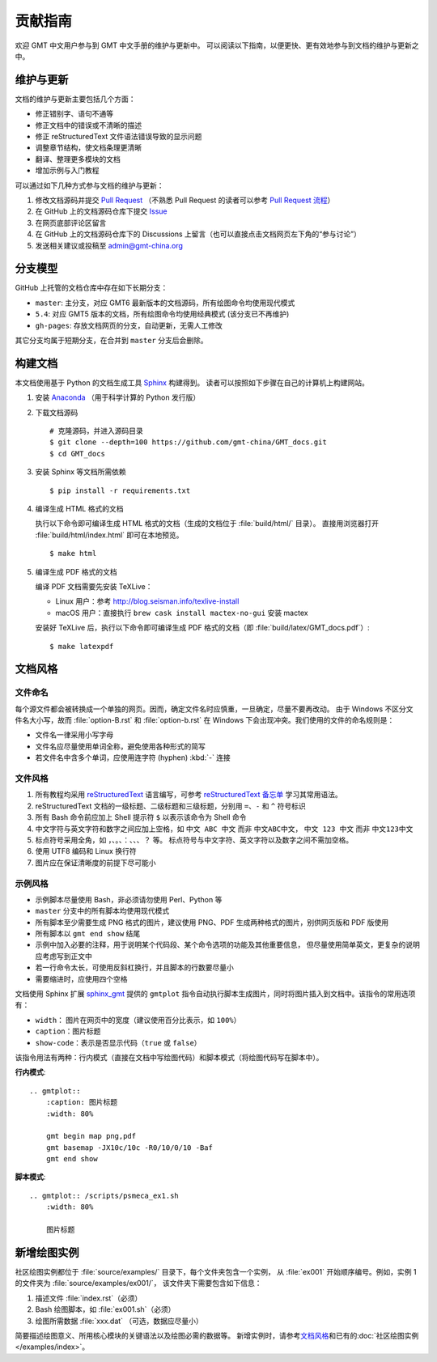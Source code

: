 贡献指南
========

欢迎 GMT 中文用户参与到 GMT 中文手册的维护与更新中。
可以阅读以下指南，以便更快、更有效地参与到文档的维护与更新之中。

维护与更新
----------

文档的维护与更新主要包括几个方面：

- 修正错别字、语句不通等
- 修正文档中的错误或不清晰的描述
- 修正 reStructuredText 文件语法错误导致的显示问题
- 调整章节结构，使文档条理更清晰
- 翻译、整理更多模块的文档
- 增加示例与入门教程

可以通过如下几种方式参与文档的维护与更新：

1. 修改文档源码并提交 `Pull Request <https://github.com/gmt-china/GMT_docs/pulls>`__
   （不熟悉 Pull Request 的读者可以参考 `Pull Request 流程 <https://seismo-learn.org/contributing/pull-request/>`__\ ）
2. 在 GitHub 上的文档源码仓库下提交 `Issue <https://github.com/gmt-china/GMT_docs/issues>`__
3. 在网页底部评论区留言
4. 在 GitHub 上的文档源码仓库下的 Discussions 上留言（也可以直接点击文档网页左下角的“参与讨论”）
5. 发送相关建议或投稿至 admin@gmt-china.org

分支模型
--------

GitHub 上托管的文档仓库中存在如下长期分支：

- ``master``: 主分支，对应 GMT6 最新版本的文档源码，所有绘图命令均使用现代模式
- ``5.4``: 对应 GMT5 版本的文档，所有绘图命令均使用经典模式 (该分支已不再维护)
- ``gh-pages``: 存放文档网页的分支，自动更新，无需人工修改

其它分支均属于短期分支，在合并到 ``master`` 分支后会删除。

构建文档
--------

本文档使用基于 Python 的文档生成工具 `Sphinx <http://www.sphinx-doc.org/>`__ 构建得到。
读者可以按照如下步骤在自己的计算机上构建网站。

1.  安装 `Anaconda <https://seismo-learn.org/software/anaconda/>`__
    （用于科学计算的 Python 发行版）

2.  下载文档源码

    ::

        # 克隆源码，并进入源码目录
        $ git clone --depth=100 https://github.com/gmt-china/GMT_docs.git
        $ cd GMT_docs

3.  安装 Sphinx 等文档所需依赖

    ::

        $ pip install -r requirements.txt

4.  编译生成 HTML 格式的文档

    执行以下命令即可编译生成 HTML 格式的文档（生成的文档位于 :file:`build/html/` 目录）。
    直接用浏览器打开 :file:`build/html/index.html` 即可在本地预览。

    ::

        $ make html

5.  编译生成 PDF 格式的文档

    编译 PDF 文档需要先安装 TeXLive：

    - Linux 用户：参考 http://blog.seisman.info/texlive-install
    - macOS 用户：直接执行 ``brew cask install mactex-no-gui`` 安装 mactex

    安装好 TeXLive 后，执行以下命令即可编译生成 PDF 格式的文档（即 :file:`build/latex/GMT_docs.pdf`\ ）::

        $ make latexpdf

文档风格
--------

文件命名
^^^^^^^^

每个源文件都会被转换成一个单独的网页。因而，确定文件名时应慎重，一旦确定，尽量不要再改动。
由于 Windows 不区分文件名大小写，故而 :file:`option-B.rst` 和 :file:`option-b.rst`
在 Windows 下会出现冲突。我们使用的文件的命名规则是：

- 文件名一律采用小写字母
- 文件名应尽量使用单词全称，避免使用各种形式的简写
- 若文件名中含多个单词，应使用连字符 (hyphen) :kbd:`-` 连接

文件风格
^^^^^^^^

1.  所有教程均采用 `reStructuredText <https://docutils.sourceforge.io/rst.html>`__
    语言编写，可参考 `reStructuredText 备忘单 <https://seismo-learn.org/contributing/restructuredtext/>`__
    学习其常用语法。
2.  reStructuredText 文档的一级标题、二级标题和三级标题，分别用 ``=``、``-`` 和 ``^``
    符号标识
3.  所有 Bash 命令前应加上 Shell 提示符 ``$`` 以表示该命令为 Shell 命令
4.  中文字符与英文字符和数字之间应加上空格，如 ``中文 ABC 中文`` 而非 ``中文ABC中文``，
    ``中文 123 中文`` 而非 ``中文123中文``
5.  标点符号采用全角，如 ``，``、``。``、``：``、``、``、``？`` 等。
    标点符号与中文字符、英文字符以及数字之间不需加空格。
6.  使用 UTF8 编码和 Linux 换行符
7.  图片应在保证清晰度的前提下尽可能小

示例风格
^^^^^^^^

- 示例脚本尽量使用 Bash，非必须请勿使用 Perl、Python 等
- ``master`` 分支中的所有脚本均使用现代模式
- 所有脚本至少需要生成 PNG 格式的图片，建议使用 PNG、PDF 生成两种格式的图片，别供网页版和 PDF 版使用
- 所有脚本以 ``gmt end show`` 结尾
- 示例中加入必要的注释，用于说明某个代码段、某个命令选项的功能及其他重要信息，
  但尽量使用简单英文，更复杂的说明应考虑写到正文中
- 若一行命令太长，可使用反斜杠换行，并且脚本的行数要尽量小
- 需要缩进时，应使用四个空格

文档使用 Sphinx 扩展 `sphinx_gmt <https://github.com/GenericMappingTools/sphinx_gmt>`__
提供的 ``gmtplot`` 指令自动执行脚本生成图片，同时将图片插入到文档中。该指令的常用选项有：

- ``width``： 图片在网页中的宽度（建议使用百分比表示，如 ``100%``\ ）
- ``caption``：图片标题
- ``show-code``：表示是否显示代码（\ ``true`` 或 ``false``\ ）

该指令用法有两种：行内模式（直接在文档中写绘图代码）和脚本模式（将绘图代码写在脚本中）。

**行内模式**::

    .. gmtplot::
        :caption: 图片标题
        :width: 80%

        gmt begin map png,pdf
        gmt basemap -JX10c/10c -R0/10/0/10 -Baf
        gmt end show

**脚本模式**::

    .. gmtplot:: /scripts/psmeca_ex1.sh
        :width: 80%

        图片标题

新增绘图实例
------------
        
社区绘图实例都位于 :file:`source/examples/` 目录下，每个文件夹包含一个实例，
从 :file:`ex001` 开始顺序编号。例如，实例 1 的文件夹为 :file:`source/examples/ex001/`，
该文件夹下需要包含如下信息：

1. 描述文件 :file:`index.rst`\ （必须）
2. Bash 绘图脚本，如 :file:`ex001.sh`\ （必须）
3. 绘图所需数据 :file:`xxx.dat` （可选，数据应尽量小）

简要描述绘图意义、所用核心模块的关键语法以及绘图必需的数据等。
新增实例时，请参考\ `文档风格`_\ 和已有的\ :doc:`社区绘图实例 </examples/index>`\ 。
